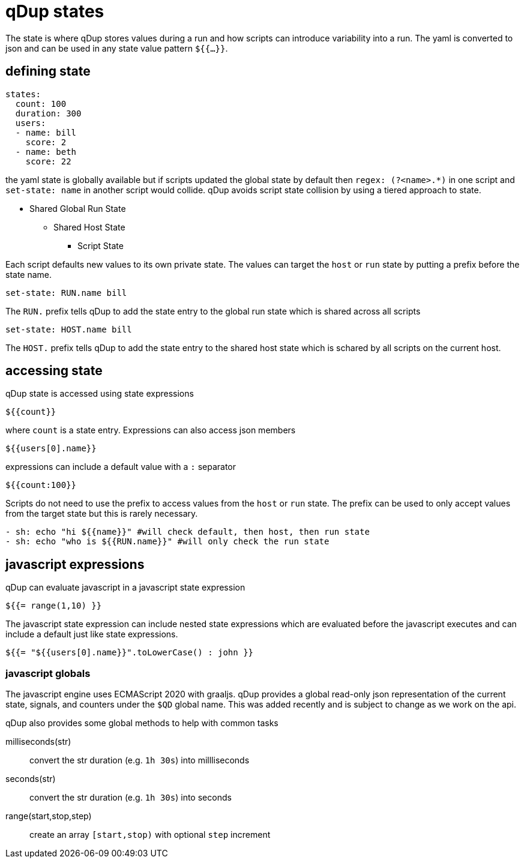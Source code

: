 = qDup states

The state is where qDup stores values during a run and how scripts can introduce
variability into a run. The yaml is converted to json and can be used in any state
value pattern `${{...}}`.

== defining state

[source,yaml]
----
states:
  count: 100
  duration: 300
  users:
  - name: bill
    score: 2
  - name: beth
    score: 22
----

the yaml state is globally available but if scripts updated the global state by default then
`regex: (?<name>.*)` in one script and `set-state: name` in another script would collide.
qDup avoids script state collision by using a tiered approach to state.

* Shared Global Run State
** Shared Host State
*** Script State

Each script defaults new values to its own private state. The values can target the `host` or `run` state by putting a prefix
before the state name.
....
set-state: RUN.name bill
....
The `RUN.` prefix tells qDup to add the state entry to the global run state which is shared across all scripts
....
set-state: HOST.name bill
....
The `HOST.` prefix tells qDup to add the state entry to the shared host state which is schared by all scripts on the current host.

== accessing state

qDup state is accessed using state expressions
....
${{count}}
....
where `count` is a state entry. Expressions can also access json members
....
${{users[0].name}}
....
expressions can include a default value with a `:` separator
....
${{count:100}}
....

Scripts do not need to use the prefix to access values from the `host` or `run` state.
The prefix can be used to only accept values from the target state but this is rarely necessary.
[source,yaml]
----
- sh: echo "hi ${{name}}" #will check default, then host, then run state
- sh: echo "who is ${{RUN.name}}" #will only check the run state
----

== javascript expressions
qDup can evaluate javascript in a javascript state expression
....
${{= range(1,10) }}
....
The javascript state expression can include nested state expressions which are evaluated before the javascript executes
and can include a default just like state expressions.
....
${{= "${{users[0].name}}".toLowerCase() : john }}
....

=== javascript globals
The javascript engine uses ECMAScript 2020 with graaljs. qDup provides a global read-only
json representation of the current state, signals, and counters under the `$QD` global name.
This was added recently and is subject to change as we work on the api.

qDup also provides some global methods to help with common tasks

milliseconds(str):: convert the str duration (e.g. `1h 30s`) into millliseconds
seconds(str):: convert the str duration (e.g. `1h 30s`) into seconds
range(start,stop,step):: create an array `[start,stop)` with optional `step` increment

